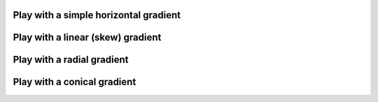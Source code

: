 

Play with a simple horizontal gradient
--------------------------------------

.. lv_example:: get_started/lv_example_grad_1
  :language: c

Play with a linear (skew) gradient
----------------------------------

.. lv_example:: get_started/lv_example_grad_2
  :language: c

Play with a radial gradient
---------------------------

.. lv_example:: get_started/lv_example_grad_3
  :language: c

Play with a conical gradient
----------------------------

.. lv_example:: get_started/lv_example_grad_4
  :language: c
